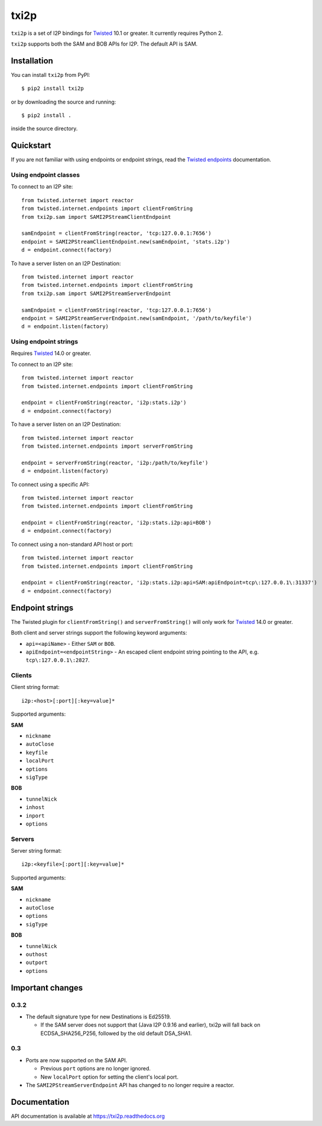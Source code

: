 =====
txi2p
=====

.. image:: https://api.travis-ci.org/str4d/txi2p.svg?branch=master
    :target: https://www.travis-ci.org/str4d/txi2p
    :alt: travis

.. image:: https://coveralls.io/repos/github/str4d/txi2p/badge.svg?branch=master
    :target: https://coveralls.io/github/str4d/txi2p?branch=master
    :alt: coveralls

|txi2p| is a set of I2P bindings for `Twisted <https://twistedmatrix.com/>`_
10.1 or greater. It currently requires Python 2.

|txi2p| supports both the SAM and BOB APIs for I2P. The default API is SAM.

Installation
============

You can install |txi2p| from PyPI::

    $ pip2 install txi2p

or by downloading the source and running::

    $ pip2 install .

inside the source directory.

Quickstart
==========

If you are not familiar with using endpoints or endpoint strings, read the
`Twisted endpoints`_ documentation.

.. _Twisted endpoints: https://twistedmatrix.com/documents/current/core/howto/endpoints.html

Using endpoint classes
----------------------

To connect to an I2P site::

    from twisted.internet import reactor
    from twisted.internet.endpoints import clientFromString
    from txi2p.sam import SAMI2PStreamClientEndpoint

    samEndpoint = clientFromString(reactor, 'tcp:127.0.0.1:7656')
    endpoint = SAMI2PStreamClientEndpoint.new(samEndpoint, 'stats.i2p')
    d = endpoint.connect(factory)

To have a server listen on an I2P Destination::

    from twisted.internet import reactor
    from twisted.internet.endpoints import clientFromString
    from txi2p.sam import SAMI2PStreamServerEndpoint

    samEndpoint = clientFromString(reactor, 'tcp:127.0.0.1:7656')
    endpoint = SAMI2PStreamServerEndpoint.new(samEndpoint, '/path/to/keyfile')
    d = endpoint.listen(factory)

Using endpoint strings
----------------------

Requires `Twisted`_ 14.0 or greater.

To connect to an I2P site::

    from twisted.internet import reactor
    from twisted.internet.endpoints import clientFromString

    endpoint = clientFromString(reactor, 'i2p:stats.i2p')
    d = endpoint.connect(factory)

To have a server listen on an I2P Destination::

    from twisted.internet import reactor
    from twisted.internet.endpoints import serverFromString

    endpoint = serverFromString(reactor, 'i2p:/path/to/keyfile')
    d = endpoint.listen(factory)

To connect using a specific API::

    from twisted.internet import reactor
    from twisted.internet.endpoints import clientFromString

    endpoint = clientFromString(reactor, 'i2p:stats.i2p:api=BOB')
    d = endpoint.connect(factory)

To connect using a non-standard API host or port::

    from twisted.internet import reactor
    from twisted.internet.endpoints import clientFromString

    endpoint = clientFromString(reactor, 'i2p:stats.i2p:api=SAM:apiEndpoint=tcp\:127.0.0.1\:31337')
    d = endpoint.connect(factory)


Endpoint strings
================

The Twisted plugin for |clientFromString| and |serverFromString| will
only work for `Twisted`_ 14.0 or greater.

Both client and server strings support the following keyword arguments:

* ``api=<apiName>`` - Either ``SAM`` or ``BOB``.
* ``apiEndpoint=<endpointString>`` - An escaped client endpoint string pointing
  to the API, e.g. ``tcp\:127.0.0.1\:2827``.

Clients
-------

Client string format::

    i2p:<host>[:port][:key=value]*

Supported arguments:

**SAM**

* ``nickname``
* ``autoClose``
* ``keyfile``
* ``localPort``
* ``options``
* ``sigType``

**BOB**

* ``tunnelNick``
* ``inhost``
* ``inport``
* ``options``

Servers
-------

Server string format::

    i2p:<keyfile>[:port][:key=value]*

Supported arguments:

**SAM**

* ``nickname``
* ``autoClose``
* ``options``
* ``sigType``

**BOB**

* ``tunnelNick``
* ``outhost``
* ``outport``
* ``options``

Important changes
=================

0.3.2
-----

* The default signature type for new Destinations is Ed25519.

  * If the SAM server does not support that (Java I2P 0.9.16 and earlier), txi2p
    will fall back on ECDSA_SHA256_P256, followed by the old default DSA_SHA1.

0.3
---

* Ports are now supported on the SAM API.

  * Previous ``port`` options are no longer ignored.
  * New ``localPort`` option for setting the client's local port.

* The ``SAMI2PStreamServerEndpoint`` API has changed to no longer require a
  reactor.

Documentation
=============

API documentation is available at https://txi2p.readthedocs.org

.. |txi2p| replace:: ``txi2p``
.. |clientFromString| replace:: ``clientFromString()``
.. |serverFromString| replace:: ``serverFromString()``
